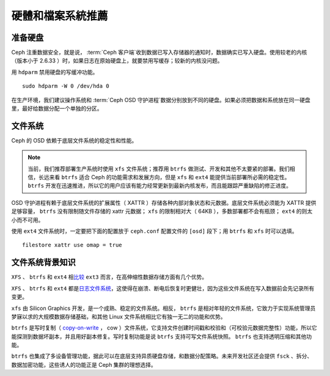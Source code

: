 ====================
 硬體和檔案系統推薦
====================

.. index:: hard drive preparation

准备硬盘
========

Ceph 注重数据安全，就是说， :term:`Ceph 客户端`\ 收到数据已写入存储器的通知时，数\
据确实已写入硬盘。使用较老的内核（版本小于 2.6.33 ）时，如果日志在原始硬盘上，就要\
禁用写缓存；较新的内核没问题。

用 ``hdparm`` 禁用硬盘的写缓冲功能。 ::

	sudo hdparm -W 0 /dev/hda 0

在生产环境，我们建议操作系统和 :term:`Ceph OSD 守护进程`\ 数据分别放到不同的硬盘。\
如果必须把数据和系统放在同一硬盘里，最好给数据分配一个单独的分区。

.. index:: filesystems

文件系统
========

Ceph 的 OSD 依赖于底层文件系统的稳定性和性能。

.. note:: 当前，我们推荐部署生产系统时使用 ``xfs`` 文件系统；推荐用 ``btrfs`` 做\
   测试、开发和其他不太要紧的部署。我们相信，长远来看 ``btrfs`` 适合 Ceph 的功能需\
   求和发展方向，但是 ``xfs`` 和 ``ext4`` 能提供当前部署所必需的稳定性。 \
   ``btrfs`` 开发在迅速推进，所以它的用户应该有能力经常更新到最新内核发布，而且能跟\
   踪严重缺陷的修正进度。

OSD 守护进程有赖于底层文件系统的扩展属性（ XATTR ）存储各种内部对象状态和元数据。底\
层文件系统必须能为 XATTR 提供足够容量， ``btrfs`` 没有限制随文件存储的 xattr 元数\
据； ``xfs`` 的限制相对大（ 64KB ），多数部署都不会有瓶颈； ``ext4`` 的则太小而不\
可用。

使用 ``ext4`` 文件系统时，一定要把下面的配置放于 ``ceph.conf`` 配置文件的 \
``[osd]`` 段下；用 ``btrfs`` 和 ``xfs`` 时可以选填。 ::

	filestore xattr use omap = true


文件系统背景知识
================

``XFS`` 、 ``btrfs`` 和 ``ext4`` 相\ `比较`_ ``ext3`` 而言，在高伸缩性数据\
存储方面有几个优势。

``XFS`` 、 ``btrfs`` 和 ``ext4`` 都是\ `日志文件系统`_\ ，这使得在崩溃、断\
电后恢复时更健壮，因为这些文件系统在写入数据前会先记录所有变更。

``xfs`` 由 Silicon Graphics 开发，是一个成熟、稳定的文件系统。相反， ``btrfs`` 是\
相对年轻的文件系统，它致力于实现系统管理员梦寐以求的大规模数据存储基础，和其他 \
Linux 文件系统相比它有独一无二的功能和优势。

``btrfs`` 是写时复制（  `copy-on-write`_ ， cow ）文件系统，它支持文件创建时间戳\
和校验和（可校验元数据完整性）功能，所以它能探测到数据坏副本，并且用好副本修复。写时\
复制功能是说 ``btrfs`` 支持可写文件系统快照。 ``btrfs`` 也支持透明压缩和其他功能。

``btrfs`` 也集成了多设备管理功能，据此可以在底层支持异质硬盘存储，和数据分配策略。\
未来开发社区还会提供 ``fsck`` 、拆分、数据加密功能，这些诱人的功能正是 Ceph 集群的\
理想选择。

.. _copy-on-write: http://en.wikipedia.org/wiki/Copy-on-write
.. _比较: http://en.wikipedia.org/wiki/Comparison_of_file_systems
.. _日志文件系统: http://en.wikipedia.org/wiki/Journaling_file_system
